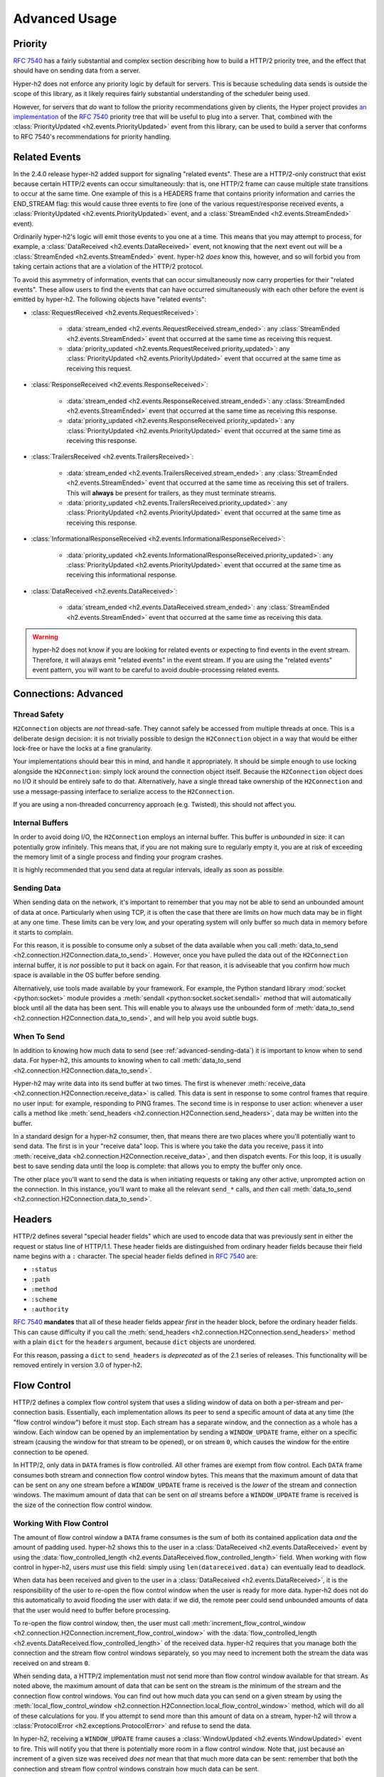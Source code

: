 Advanced Usage
==============

Priority
--------

.. versionadded:: 2.0.0

`RFC 7540`_ has a fairly substantial and complex section describing how to
build a HTTP/2 priority tree, and the effect that should have on sending data
from a server.

Hyper-h2 does not enforce any priority logic by default for servers. This is
because scheduling data sends is outside the scope of this library, as it
likely requires fairly substantial understanding of the scheduler being used.

However, for servers that *do* want to follow the priority recommendations
given by clients, the Hyper project provides `an implementation`_ of the
`RFC 7540`_ priority tree that will be useful to plug into a server. That,
combined with the :class:`PriorityUpdated <h2.events.PriorityUpdated>` event from
this library, can be used to build a server that conforms to RFC 7540's
recommendations for priority handling.

Related Events
--------------

.. versionadded:: 2.4.0

In the 2.4.0 release hyper-h2 added support for signaling "related events".
These are a HTTP/2-only construct that exist because certain HTTP/2 events can
occur simultaneously: that is, one HTTP/2 frame can cause multiple state
transitions to occur at the same time. One example of this is a HEADERS frame
that contains priority information and carries the END_STREAM flag: this would
cause three events to fire (one of the various request/response received
events, a :class:`PriorityUpdated <h2.events.PriorityUpdated>` event, and a
:class:`StreamEnded <h2.events.StreamEnded>` event).

Ordinarily hyper-h2's logic will emit those events to you one at a time. This
means that you may attempt to process, for example, a
:class:`DataReceived <h2.events.DataReceived>` event, not knowing that the next
event out will be a :class:`StreamEnded <h2.events.StreamEnded>` event.
hyper-h2 *does* know this, however, and so will forbid you from taking certain
actions that are a violation of the HTTP/2 protocol.

To avoid this asymmetry of information, events that can occur simultaneously
now carry properties for their "related events". These allow users to find the
events that can have occurred simultaneously with each other before the event
is emitted by hyper-h2. The following objects have "related events":

- :class:`RequestReceived <h2.events.RequestReceived>`:

    - :data:`stream_ended <h2.events.RequestReceived.stream_ended>`: any
      :class:`StreamEnded <h2.events.StreamEnded>` event that occurred at the
      same time as receiving this request.

    - :data:`priority_updated
      <h2.events.RequestReceived.priority_updated>`: any
      :class:`PriorityUpdated <h2.events.PriorityUpdated>` event that occurred
      at the same time as receiving this request.

- :class:`ResponseReceived <h2.events.ResponseReceived>`:

    - :data:`stream_ended <h2.events.ResponseReceived.stream_ended>`: any
      :class:`StreamEnded <h2.events.StreamEnded>` event that occurred at the
      same time as receiving this response.

    - :data:`priority_updated
      <h2.events.ResponseReceived.priority_updated>`: any
      :class:`PriorityUpdated <h2.events.PriorityUpdated>` event that occurred
      at the same time as receiving this response.

- :class:`TrailersReceived <h2.events.TrailersReceived>`:

    - :data:`stream_ended <h2.events.TrailersReceived.stream_ended>`: any
      :class:`StreamEnded <h2.events.StreamEnded>` event that occurred at the
      same time as receiving this set of trailers. This will **always** be
      present for trailers, as they must terminate streams.

    - :data:`priority_updated
      <h2.events.TrailersReceived.priority_updated>`: any
      :class:`PriorityUpdated <h2.events.PriorityUpdated>` event that occurred
      at the same time as receiving this response.

- :class:`InformationalResponseReceived
  <h2.events.InformationalResponseReceived>`:

    - :data:`priority_updated
      <h2.events.InformationalResponseReceived.priority_updated>`: any
      :class:`PriorityUpdated <h2.events.PriorityUpdated>` event that occurred
      at the same time as receiving this informational response.

- :class:`DataReceived <h2.events.DataReceived>`:

    - :data:`stream_ended <h2.events.DataReceived.stream_ended>`: any
      :class:`StreamEnded <h2.events.StreamEnded>` event that occurred at the
      same time as receiving this data.


.. warning:: hyper-h2 does not know if you are looking for related events or
             expecting to find events in the event stream. Therefore, it will
             always emit "related events" in the event stream. If you are using
             the "related events" event pattern, you will want to be careful to
             avoid double-processing related events.

.. _h2-connection-advanced:

Connections: Advanced
---------------------

Thread Safety
~~~~~~~~~~~~~

``H2Connection`` objects are *not* thread-safe. They cannot safely be accessed
from multiple threads at once. This is a deliberate design decision: it is not
trivially possible to design the ``H2Connection`` object in a way that would
be either lock-free or have the locks at a fine granularity.

Your implementations should bear this in mind, and handle it appropriately. It
should be simple enough to use locking alongside the ``H2Connection``: simply
lock around the connection object itself. Because the ``H2Connection`` object
does no I/O it should be entirely safe to do that. Alternatively, have a single
thread take ownership of the ``H2Connection`` and use a message-passing
interface to serialize access to the ``H2Connection``.

If you are using a non-threaded concurrency approach (e.g. Twisted), this
should not affect you.

Internal Buffers
~~~~~~~~~~~~~~~~

In order to avoid doing I/O, the ``H2Connection`` employs an internal buffer.
This buffer is *unbounded* in size: it can potentially grow infinitely. This
means that, if you are not making sure to regularly empty it, you are at risk
of exceeding the memory limit of a single process and finding your program
crashes.

It is highly recommended that you send data at regular intervals, ideally as
soon as possible.

.. _advanced-sending-data:

Sending Data
~~~~~~~~~~~~

When sending data on the network, it's important to remember that you may not
be able to send an unbounded amount of data at once. Particularly when using
TCP, it is often the case that there are limits on how much data may be in
flight at any one time. These limits can be very low, and your operating system
will only buffer so much data in memory before it starts to complain.

For this reason, it is possible to consume only a subset of the data available
when you call :meth:`data_to_send <h2.connection.H2Connection.data_to_send>`.
However, once you have pulled the data out of the ``H2Connection`` internal
buffer, it is *not* possible to put it back on again. For that reason, it is
adviseable that you confirm how much space is available in the OS buffer before
sending.

Alternatively, use tools made available by your framework. For example, the
Python standard library :mod:`socket <python:socket>` module provides a
:meth:`sendall <python:socket.socket.sendall>` method that will automatically
block until all the data has been sent. This will enable you to always use the
unbounded form of
:meth:`data_to_send <h2.connection.H2Connection.data_to_send>`, and will help
you avoid subtle bugs.

When To Send
~~~~~~~~~~~~

In addition to knowing how much data to send (see :ref:`advanced-sending-data`)
it is important to know when to send data. For hyper-h2, this amounts to
knowing when to call :meth:`data_to_send
<h2.connection.H2Connection.data_to_send>`.

Hyper-h2 may write data into its send buffer at two times. The first is
whenever :meth:`receive_data <h2.connection.H2Connection.receive_data>` is
called. This data is sent in response to some control frames that require no
user input: for example, responding to PING frames. The second time is in
response to user action: whenever a user calls a method like
:meth:`send_headers <h2.connection.H2Connection.send_headers>`, data may be
written into the buffer.

In a standard design for a hyper-h2 consumer, then, that means there are two
places where you'll potentially want to send data. The first is in your
"receive data" loop. This is where you take the data you receive, pass it into
:meth:`receive_data <h2.connection.H2Connection.receive_data>`, and then
dispatch events. For this loop, it is usually best to save sending data until
the loop is complete: that allows you to empty the buffer only once.

The other place you'll want to send the data is when initiating requests or
taking any other active, unprompted action on the connection. In this instance,
you'll want to make all the relevant ``send_*`` calls, and *then* call
:meth:`data_to_send <h2.connection.H2Connection.data_to_send>`.

Headers
-------

HTTP/2 defines several "special header fields" which are used to encode data
that was previously sent in either the request or status line of HTTP/1.1.
These header fields are distinguished from ordinary header fields because their
field name begins with a ``:`` character. The special header fields defined in
`RFC 7540`_ are:

- ``:status``
- ``:path``
- ``:method``
- ``:scheme``
- ``:authority``

`RFC 7540`_ **mandates** that all of these header fields appear *first* in the
header block, before the ordinary header fields. This can cause difficulty if
you call the :meth:`send_headers <h2.connection.H2Connection.send_headers>`
method with a plain ``dict`` for the ``headers`` argument, because ``dict``
objects are unordered.

For this reason, passing a ``dict`` to ``send_headers`` is *deprecated* as of
the 2.1 series of releases. This functionality will be removed entirely in
version 3.0 of hyper-h2.


.. _RFC 7540: https://tools.ietf.org/html/rfc7540
.. _an implementation: http://python-hyper.org/projects/priority/en/latest/

Flow Control
------------

HTTP/2 defines a complex flow control system that uses a sliding window of
data on both a per-stream and per-connection basis. Essentially, each
implementation allows its peer to send a specific amount of data at any time
(the "flow control window") before it must stop. Each stream has a separate
window, and the connection as a whole has a window. Each window can be opened
by an implementation by sending a ``WINDOW_UPDATE`` frame, either on a specific
stream (causing the window for that stream to be opened), or on stream ``0``,
which causes the window for the entire connection to be opened.

In HTTP/2, only data in ``DATA`` frames is flow controlled. All other frames
are exempt from flow control. Each ``DATA`` frame consumes both stream and
connection flow control window bytes. This means that the maximum amount of
data that can be sent on any one stream before a ``WINDOW_UPDATE`` frame is
received is the *lower* of the stream and connection windows. The maximum
amount of data that can be sent on *all* streams before a ``WINDOW_UPDATE``
frame is received is the size of the connection flow control window.

Working With Flow Control
~~~~~~~~~~~~~~~~~~~~~~~~~

The amount of flow control window a ``DATA`` frame consumes is the sum of both
its contained application data *and* the amount of padding used. hyper-h2 shows
this to the user in a :class:`DataReceived <h2.events.DataReceived>` event by
using the :data:`flow_controlled_length
<h2.events.DataReceived.flow_controlled_length>` field. When working with flow
control in hyper-h2, users *must* use this field: simply using
``len(datareceived.data)`` can eventually lead to deadlock.

When data has been received and given to the user in a :class:`DataReceived
<h2.events.DataReceived>`, it is the responsibility of the user to re-open the
flow control window when the user is ready for more data. hyper-h2 does not do
this automatically to avoid flooding the user with data: if we did, the remote
peer could send unbounded amounts of data that the user would need to buffer
before processing.

To re-open the flow control window, then, the user must call
:meth:`increment_flow_control_window
<h2.connection.H2Connection.increment_flow_control_window>` with the
:data:`flow_controlled_length <h2.events.DataReceived.flow_controlled_length>`
of the received data. hyper-h2 requires that you manage both the connection
and the stream flow control windows separately, so you may need to increment
both the stream the data was received on and stream ``0``.

When sending data, a HTTP/2 implementation must not send more than flow control
window available for that stream. As noted above, the maximum amount of data
that can be sent on the stream is the minimum of the stream and the connection
flow control windows. You can find out how much data you can send on a given
stream by using the :meth:`local_flow_control_window
<h2.connection.H2Connection.local_flow_control_window>` method, which will do
all of these calculations for you. If you attempt to send more than this amount
of data on a stream, hyper-h2 will throw a :class:`ProtocolError
<h2.exceptions.ProtocolError>` and refuse to send the data.

In hyper-h2, receiving a ``WINDOW_UPDATE`` frame causes a :class:`WindowUpdated
<h2.events.WindowUpdated>` event to fire. This will notify you that there is
potentially more room in a flow control window. Note that, just because an
increment of a given size was received *does not* mean that that much more data
can be sent: remember that both the connection and stream flow control windows
constrain how much data can be sent.

As a result, when a :class:`WindowUpdated <h2.events.WindowUpdated>` event
fires with a non-zero stream ID, and the user has more data to send on that
stream, the user should call :meth:`local_flow_control_window
<h2.connection.H2Connection.local_flow_control_window>` to check if there
really is more room to send data on that stream.

When a :class:`WindowUpdated <h2.events.WindowUpdated>` event fires with a
stream ID of ``0``, that may have unblocked *all* streams that are currently
blocked. The user should use :meth:`local_flow_control_window
<h2.connection.H2Connection.local_flow_control_window>` to check all blocked
streams to see if more data is available.

Auto Flow Control
~~~~~~~~~~~~~~~~~

.. versionadded:: 2.5.0

In most cases, there is no advantage for users in managing their own flow
control strategies. While particular high performance or specific-use-case
applications may gain value from directly controlling the emission of
``WINDOW_UPDATE`` frames, the average application can use a
lowest-common-denominator strategy to emit those frames. As of version 2.5.0,
hyper-h2 now provides this automatic strategy for users, if they want to use
it.

This automatic strategy is built around a single method:
:meth:`acknowledge_received_data
<h2.connection.H2Connection.acknowledge_received_data>`. This method
flags to the connection object that your application has dealt with a certain
number of flow controlled bytes, and that the window should be incremented in
some way. Whenever your application has "processed" some received bytes, this
method should be called to signal that they have been processed.

The key difference between this method and :meth:`increment_flow_control_window
<h2.connection.H2Connection.increment_flow_control_window>` is that the method
:meth:`acknowledge_received_data
<h2.connection.H2Connection.acknowledge_received_data>` does not guarantee that
it will emit a ``WINDOW_UPDATE`` frame, and if it does it will not necessarily
emit them for *only* the stream or *only* the frame. Instead, the
``WINDOW_UPDATE`` frames will be *coalesced*: they will be emitted only when
a certain number of bytes have been freed up.

For most applications, this method should be preferred to the manual flow
control mechanism.
